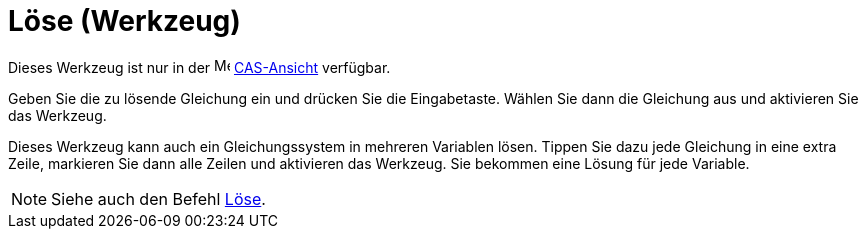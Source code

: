 = Löse (Werkzeug)
:page-en: tools/Solve
ifdef::env-github[:imagesdir: /de/modules/ROOT/assets/images]

Dieses Werkzeug ist nur in der image:16px-Menu_view_cas.svg.png[Menu view cas.svg,width=16,height=16]
xref:/CAS_Ansicht.adoc[CAS-Ansicht] verfügbar.

Geben Sie die zu lösende Gleichung ein und drücken Sie die Eingabetaste. Wählen Sie dann die Gleichung aus und
aktivieren Sie das Werkzeug.

Dieses Werkzeug kann auch ein Gleichungssystem in mehreren Variablen lösen. Tippen Sie dazu jede Gleichung in eine extra
Zeile, markieren Sie dann alle Zeilen und aktivieren das Werkzeug. Sie bekommen eine Lösung für jede Variable.

[NOTE]
====

Siehe auch den Befehl xref:/commands/Löse.adoc[Löse].

====
